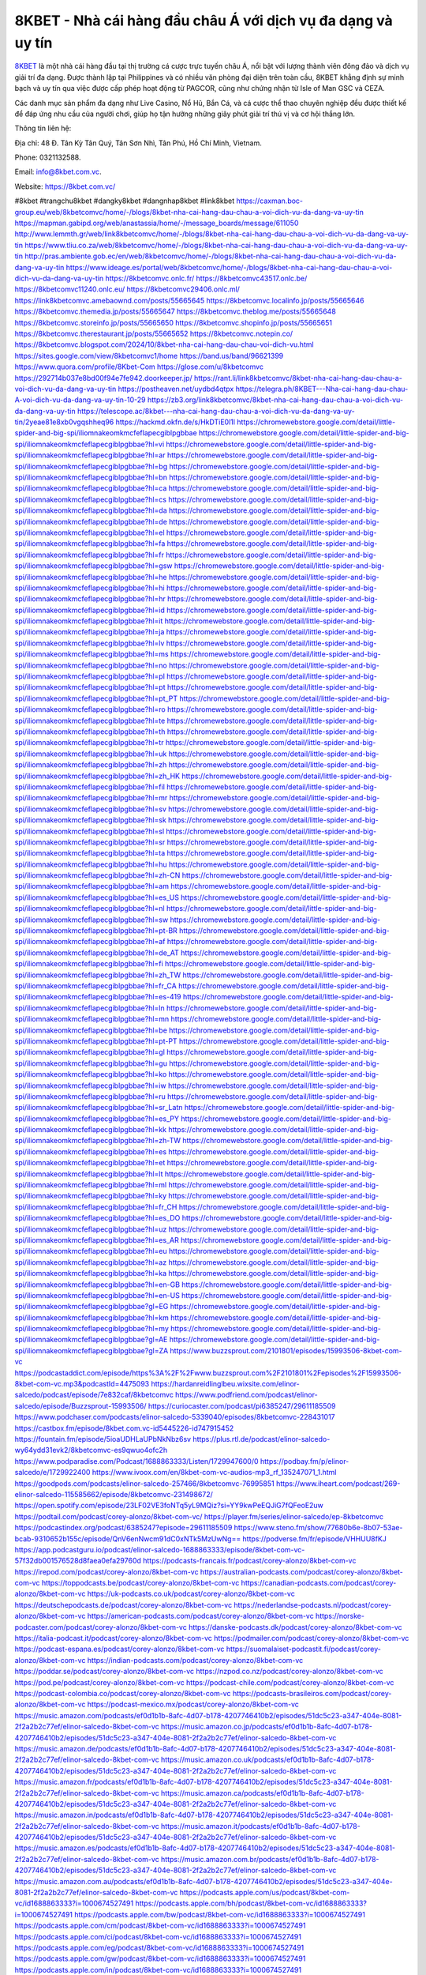 8KBET - Nhà cái hàng đầu châu Á với dịch vụ đa dạng và uy tín
===================================

`8KBET <https://8kbet.com.vc/>`_ là một nhà cái hàng đầu tại thị trường cá cược trực tuyến châu Á, nổi bật với lượng thành viên đông đảo và dịch vụ giải trí đa dạng. Được thành lập tại Philippines và có nhiều văn phòng đại diện trên toàn cầu, 8KBET khẳng định sự minh bạch và uy tín qua việc được cấp phép hoạt động từ PAGCOR, cũng như chứng nhận từ Isle of Man GSC và CEZA. 

Các danh mục sản phẩm đa dạng như Live Casino, Nổ Hũ, Bắn Cá, và cá cược thể thao chuyên nghiệp đều được thiết kế để đáp ứng nhu cầu của người chơi, giúp họ tận hưởng những giây phút giải trí thú vị và cơ hội thắng lớn.

Thông tin liên hệ: 

Địa chỉ: 48 Đ. Tân Kỳ Tân Quý, Tân Sơn Nhì, Tân Phú, Hồ Chí Minh, Vietnam. 

Phone: 0321132588. 

Email: info@8kbet.com.vc. 

Website: https://8kbet.com.vc/ 

#8kbet #trangchu8kbet #dangky8kbet #dangnhap8kbet #link8kbet
https://caxman.boc-group.eu/web/8kbetcomvc/home/-/blogs/8kbet-nha-cai-hang-dau-chau-a-voi-dich-vu-da-dang-va-uy-tin
https://mapman.gabipd.org/web/anastassia/home/-/message_boards/message/611050
http://www.lemmth.gr/web/link8kbetcomvc/home/-/blogs/8kbet-nha-cai-hang-dau-chau-a-voi-dich-vu-da-dang-va-uy-tin
https://www.tliu.co.za/web/8kbetcomvc/home/-/blogs/8kbet-nha-cai-hang-dau-chau-a-voi-dich-vu-da-dang-va-uy-tin
http://pras.ambiente.gob.ec/en/web/8kbetcomvc/home/-/blogs/8kbet-nha-cai-hang-dau-chau-a-voi-dich-vu-da-dang-va-uy-tin
https://www.ideage.es/portal/web/8kbetcomvc/home/-/blogs/8kbet-nha-cai-hang-dau-chau-a-voi-dich-vu-da-dang-va-uy-tin
https://8kbetcomvc.onlc.fr/
https://8kbetcomvc43517.onlc.be/
https://8kbetcomvc11240.onlc.eu/
https://8kbetcomvc29406.onlc.ml/
https://link8kbetcomvc.amebaownd.com/posts/55665645
https://8kbetcomvc.localinfo.jp/posts/55665646
https://8kbetcomvc.themedia.jp/posts/55665647
https://8kbetcomvc.theblog.me/posts/55665648
https://8kbetcomvc.storeinfo.jp/posts/55665650
https://8kbetcomvc.shopinfo.jp/posts/55665651
https://8kbetcomvc.therestaurant.jp/posts/55665652
https://8kbetcomvc.notepin.co/
https://8kbetcomvc.blogspot.com/2024/10/8kbet-nha-cai-hang-dau-chau-voi-dich-vu.html
https://sites.google.com/view/8kbetcomvc1/home
https://band.us/band/96621399
https://www.quora.com/profile/8Kbet-Com
https://glose.com/u/8kbetcomvc
https://292714b037e8bd00f94e7fe942.doorkeeper.jp/
https://rant.li/link8kbetcomvc/8kbet-nha-cai-hang-dau-chau-a-voi-dich-vu-da-dang-va-uy-tin
https://postheaven.net/uydbd4qtpx
https://telegra.ph/8KBET---Nha-cai-hang-dau-chau-A-voi-dich-vu-da-dang-va-uy-tin-10-29
https://zb3.org/link8kbetcomvc/8kbet-nha-cai-hang-dau-chau-a-voi-dich-vu-da-dang-va-uy-tin
https://telescope.ac/8kbet---nha-cai-hang-dau-chau-a-voi-dich-vu-da-dang-va-uy-tin/2yeae81e8xb0vgqshheq96
https://hackmd.okfn.de/s/HkDTiE0l1l
https://chromewebstore.google.com/detail/little-spider-and-big-spi/iliomnakeomkmcfeflapecgiblpgbbae
https://chromewebstore.google.com/detail/little-spider-and-big-spi/iliomnakeomkmcfeflapecgiblpgbbae?hl=vi
https://chromewebstore.google.com/detail/little-spider-and-big-spi/iliomnakeomkmcfeflapecgiblpgbbae?hl=ar
https://chromewebstore.google.com/detail/little-spider-and-big-spi/iliomnakeomkmcfeflapecgiblpgbbae?hl=bg
https://chromewebstore.google.com/detail/little-spider-and-big-spi/iliomnakeomkmcfeflapecgiblpgbbae?hl=bn
https://chromewebstore.google.com/detail/little-spider-and-big-spi/iliomnakeomkmcfeflapecgiblpgbbae?hl=ca
https://chromewebstore.google.com/detail/little-spider-and-big-spi/iliomnakeomkmcfeflapecgiblpgbbae?hl=cs
https://chromewebstore.google.com/detail/little-spider-and-big-spi/iliomnakeomkmcfeflapecgiblpgbbae?hl=da
https://chromewebstore.google.com/detail/little-spider-and-big-spi/iliomnakeomkmcfeflapecgiblpgbbae?hl=de
https://chromewebstore.google.com/detail/little-spider-and-big-spi/iliomnakeomkmcfeflapecgiblpgbbae?hl=el
https://chromewebstore.google.com/detail/little-spider-and-big-spi/iliomnakeomkmcfeflapecgiblpgbbae?hl=fa
https://chromewebstore.google.com/detail/little-spider-and-big-spi/iliomnakeomkmcfeflapecgiblpgbbae?hl=fr
https://chromewebstore.google.com/detail/little-spider-and-big-spi/iliomnakeomkmcfeflapecgiblpgbbae?hl=gsw
https://chromewebstore.google.com/detail/little-spider-and-big-spi/iliomnakeomkmcfeflapecgiblpgbbae?hl=he
https://chromewebstore.google.com/detail/little-spider-and-big-spi/iliomnakeomkmcfeflapecgiblpgbbae?hl=hi
https://chromewebstore.google.com/detail/little-spider-and-big-spi/iliomnakeomkmcfeflapecgiblpgbbae?hl=hr
https://chromewebstore.google.com/detail/little-spider-and-big-spi/iliomnakeomkmcfeflapecgiblpgbbae?hl=id
https://chromewebstore.google.com/detail/little-spider-and-big-spi/iliomnakeomkmcfeflapecgiblpgbbae?hl=it
https://chromewebstore.google.com/detail/little-spider-and-big-spi/iliomnakeomkmcfeflapecgiblpgbbae?hl=ja
https://chromewebstore.google.com/detail/little-spider-and-big-spi/iliomnakeomkmcfeflapecgiblpgbbae?hl=lv
https://chromewebstore.google.com/detail/little-spider-and-big-spi/iliomnakeomkmcfeflapecgiblpgbbae?hl=ms
https://chromewebstore.google.com/detail/little-spider-and-big-spi/iliomnakeomkmcfeflapecgiblpgbbae?hl=no
https://chromewebstore.google.com/detail/little-spider-and-big-spi/iliomnakeomkmcfeflapecgiblpgbbae?hl=pl
https://chromewebstore.google.com/detail/little-spider-and-big-spi/iliomnakeomkmcfeflapecgiblpgbbae?hl=pt
https://chromewebstore.google.com/detail/little-spider-and-big-spi/iliomnakeomkmcfeflapecgiblpgbbae?hl=pt_PT
https://chromewebstore.google.com/detail/little-spider-and-big-spi/iliomnakeomkmcfeflapecgiblpgbbae?hl=ro
https://chromewebstore.google.com/detail/little-spider-and-big-spi/iliomnakeomkmcfeflapecgiblpgbbae?hl=te
https://chromewebstore.google.com/detail/little-spider-and-big-spi/iliomnakeomkmcfeflapecgiblpgbbae?hl=th
https://chromewebstore.google.com/detail/little-spider-and-big-spi/iliomnakeomkmcfeflapecgiblpgbbae?hl=tr
https://chromewebstore.google.com/detail/little-spider-and-big-spi/iliomnakeomkmcfeflapecgiblpgbbae?hl=uk
https://chromewebstore.google.com/detail/little-spider-and-big-spi/iliomnakeomkmcfeflapecgiblpgbbae?hl=zh
https://chromewebstore.google.com/detail/little-spider-and-big-spi/iliomnakeomkmcfeflapecgiblpgbbae?hl=zh_HK
https://chromewebstore.google.com/detail/little-spider-and-big-spi/iliomnakeomkmcfeflapecgiblpgbbae?hl=fil
https://chromewebstore.google.com/detail/little-spider-and-big-spi/iliomnakeomkmcfeflapecgiblpgbbae?hl=mr
https://chromewebstore.google.com/detail/little-spider-and-big-spi/iliomnakeomkmcfeflapecgiblpgbbae?hl=sv
https://chromewebstore.google.com/detail/little-spider-and-big-spi/iliomnakeomkmcfeflapecgiblpgbbae?hl=sk
https://chromewebstore.google.com/detail/little-spider-and-big-spi/iliomnakeomkmcfeflapecgiblpgbbae?hl=sl
https://chromewebstore.google.com/detail/little-spider-and-big-spi/iliomnakeomkmcfeflapecgiblpgbbae?hl=sr
https://chromewebstore.google.com/detail/little-spider-and-big-spi/iliomnakeomkmcfeflapecgiblpgbbae?hl=ta
https://chromewebstore.google.com/detail/little-spider-and-big-spi/iliomnakeomkmcfeflapecgiblpgbbae?hl=hu
https://chromewebstore.google.com/detail/little-spider-and-big-spi/iliomnakeomkmcfeflapecgiblpgbbae?hl=zh-CN
https://chromewebstore.google.com/detail/little-spider-and-big-spi/iliomnakeomkmcfeflapecgiblpgbbae?hl=am
https://chromewebstore.google.com/detail/little-spider-and-big-spi/iliomnakeomkmcfeflapecgiblpgbbae?hl=es_US
https://chromewebstore.google.com/detail/little-spider-and-big-spi/iliomnakeomkmcfeflapecgiblpgbbae?hl=nl
https://chromewebstore.google.com/detail/little-spider-and-big-spi/iliomnakeomkmcfeflapecgiblpgbbae?hl=sw
https://chromewebstore.google.com/detail/little-spider-and-big-spi/iliomnakeomkmcfeflapecgiblpgbbae?hl=pt-BR
https://chromewebstore.google.com/detail/little-spider-and-big-spi/iliomnakeomkmcfeflapecgiblpgbbae?hl=af
https://chromewebstore.google.com/detail/little-spider-and-big-spi/iliomnakeomkmcfeflapecgiblpgbbae?hl=de_AT
https://chromewebstore.google.com/detail/little-spider-and-big-spi/iliomnakeomkmcfeflapecgiblpgbbae?hl=fi
https://chromewebstore.google.com/detail/little-spider-and-big-spi/iliomnakeomkmcfeflapecgiblpgbbae?hl=zh_TW
https://chromewebstore.google.com/detail/little-spider-and-big-spi/iliomnakeomkmcfeflapecgiblpgbbae?hl=fr_CA
https://chromewebstore.google.com/detail/little-spider-and-big-spi/iliomnakeomkmcfeflapecgiblpgbbae?hl=es-419
https://chromewebstore.google.com/detail/little-spider-and-big-spi/iliomnakeomkmcfeflapecgiblpgbbae?hl=ln
https://chromewebstore.google.com/detail/little-spider-and-big-spi/iliomnakeomkmcfeflapecgiblpgbbae?hl=mn
https://chromewebstore.google.com/detail/little-spider-and-big-spi/iliomnakeomkmcfeflapecgiblpgbbae?hl=be
https://chromewebstore.google.com/detail/little-spider-and-big-spi/iliomnakeomkmcfeflapecgiblpgbbae?hl=pt-PT
https://chromewebstore.google.com/detail/little-spider-and-big-spi/iliomnakeomkmcfeflapecgiblpgbbae?hl=gl
https://chromewebstore.google.com/detail/little-spider-and-big-spi/iliomnakeomkmcfeflapecgiblpgbbae?hl=gu
https://chromewebstore.google.com/detail/little-spider-and-big-spi/iliomnakeomkmcfeflapecgiblpgbbae?hl=ko
https://chromewebstore.google.com/detail/little-spider-and-big-spi/iliomnakeomkmcfeflapecgiblpgbbae?hl=iw
https://chromewebstore.google.com/detail/little-spider-and-big-spi/iliomnakeomkmcfeflapecgiblpgbbae?hl=ru
https://chromewebstore.google.com/detail/little-spider-and-big-spi/iliomnakeomkmcfeflapecgiblpgbbae?hl=sr_Latn
https://chromewebstore.google.com/detail/little-spider-and-big-spi/iliomnakeomkmcfeflapecgiblpgbbae?hl=es_PY
https://chromewebstore.google.com/detail/little-spider-and-big-spi/iliomnakeomkmcfeflapecgiblpgbbae?hl=kk
https://chromewebstore.google.com/detail/little-spider-and-big-spi/iliomnakeomkmcfeflapecgiblpgbbae?hl=zh-TW
https://chromewebstore.google.com/detail/little-spider-and-big-spi/iliomnakeomkmcfeflapecgiblpgbbae?hl=es
https://chromewebstore.google.com/detail/little-spider-and-big-spi/iliomnakeomkmcfeflapecgiblpgbbae?hl=et
https://chromewebstore.google.com/detail/little-spider-and-big-spi/iliomnakeomkmcfeflapecgiblpgbbae?hl=lt
https://chromewebstore.google.com/detail/little-spider-and-big-spi/iliomnakeomkmcfeflapecgiblpgbbae?hl=ml
https://chromewebstore.google.com/detail/little-spider-and-big-spi/iliomnakeomkmcfeflapecgiblpgbbae?hl=ky
https://chromewebstore.google.com/detail/little-spider-and-big-spi/iliomnakeomkmcfeflapecgiblpgbbae?hl=fr_CH
https://chromewebstore.google.com/detail/little-spider-and-big-spi/iliomnakeomkmcfeflapecgiblpgbbae?hl=es_DO
https://chromewebstore.google.com/detail/little-spider-and-big-spi/iliomnakeomkmcfeflapecgiblpgbbae?hl=uz
https://chromewebstore.google.com/detail/little-spider-and-big-spi/iliomnakeomkmcfeflapecgiblpgbbae?hl=es_AR
https://chromewebstore.google.com/detail/little-spider-and-big-spi/iliomnakeomkmcfeflapecgiblpgbbae?hl=eu
https://chromewebstore.google.com/detail/little-spider-and-big-spi/iliomnakeomkmcfeflapecgiblpgbbae?hl=az
https://chromewebstore.google.com/detail/little-spider-and-big-spi/iliomnakeomkmcfeflapecgiblpgbbae?hl=ka
https://chromewebstore.google.com/detail/little-spider-and-big-spi/iliomnakeomkmcfeflapecgiblpgbbae?hl=en-GB
https://chromewebstore.google.com/detail/little-spider-and-big-spi/iliomnakeomkmcfeflapecgiblpgbbae?hl=en-US
https://chromewebstore.google.com/detail/little-spider-and-big-spi/iliomnakeomkmcfeflapecgiblpgbbae?gl=EG
https://chromewebstore.google.com/detail/little-spider-and-big-spi/iliomnakeomkmcfeflapecgiblpgbbae?hl=km
https://chromewebstore.google.com/detail/little-spider-and-big-spi/iliomnakeomkmcfeflapecgiblpgbbae?hl=my
https://chromewebstore.google.com/detail/little-spider-and-big-spi/iliomnakeomkmcfeflapecgiblpgbbae?gl=AE
https://chromewebstore.google.com/detail/little-spider-and-big-spi/iliomnakeomkmcfeflapecgiblpgbbae?gl=ZA
https://www.buzzsprout.com/2101801/episodes/15993506-8kbet-com-vc
https://podcastaddict.com/episode/https%3A%2F%2Fwww.buzzsprout.com%2F2101801%2Fepisodes%2F15993506-8kbet-com-vc.mp3&podcastId=4475093
https://hardanreidlinglbeu.wixsite.com/elinor-salcedo/podcast/episode/7e832caf/8kbetcomvc
https://www.podfriend.com/podcast/elinor-salcedo/episode/Buzzsprout-15993506/
https://curiocaster.com/podcast/pi6385247/29611185509
https://www.podchaser.com/podcasts/elinor-salcedo-5339040/episodes/8kbetcomvc-228431017
https://castbox.fm/episode/8kbet.com.vc-id5445226-id747915452
https://fountain.fm/episode/5ioaUDHLaUPbNkNbz6sv
https://plus.rtl.de/podcast/elinor-salcedo-wy64ydd31evk2/8kbetcomvc-es9qwuo4ofc2h
https://www.podparadise.com/Podcast/1688863333/Listen/1729947600/0
https://podbay.fm/p/elinor-salcedo/e/1729922400
https://www.ivoox.com/en/8kbet-com-vc-audios-mp3_rf_135247071_1.html
https://goodpods.com/podcasts/elinor-salcedo-257466/8kbetcomvc-76995851
https://www.iheart.com/podcast/269-elinor-salcedo-115585662/episode/8kbetcomvc-231498672/
https://open.spotify.com/episode/23LF02VE3foNTq5yL9MQiz?si=YY9kwPeEQJiG7fQFeoE2uw
https://podtail.com/podcast/corey-alonzo/8kbet-com-vc/
https://player.fm/series/elinor-salcedo/ep-8kbetcomvc
https://podcastindex.org/podcast/6385247?episode=29611185509
https://www.steno.fm/show/77680b6e-8b07-53ae-bcab-9310652b155c/episode/QnV6enNwcm91dC0xNTk5MzUwNg==
https://podverse.fm/fr/episode/VHHUU8fKJ
https://app.podcastguru.io/podcast/elinor-salcedo-1688863333/episode/8kbet-com-vc-57f32db001576528d8faea0efa29760d
https://podcasts-francais.fr/podcast/corey-alonzo/8kbet-com-vc
https://irepod.com/podcast/corey-alonzo/8kbet-com-vc
https://australian-podcasts.com/podcast/corey-alonzo/8kbet-com-vc
https://toppodcasts.be/podcast/corey-alonzo/8kbet-com-vc
https://canadian-podcasts.com/podcast/corey-alonzo/8kbet-com-vc
https://uk-podcasts.co.uk/podcast/corey-alonzo/8kbet-com-vc
https://deutschepodcasts.de/podcast/corey-alonzo/8kbet-com-vc
https://nederlandse-podcasts.nl/podcast/corey-alonzo/8kbet-com-vc
https://american-podcasts.com/podcast/corey-alonzo/8kbet-com-vc
https://norske-podcaster.com/podcast/corey-alonzo/8kbet-com-vc
https://danske-podcasts.dk/podcast/corey-alonzo/8kbet-com-vc
https://italia-podcast.it/podcast/corey-alonzo/8kbet-com-vc
https://podmailer.com/podcast/corey-alonzo/8kbet-com-vc
https://podcast-espana.es/podcast/corey-alonzo/8kbet-com-vc
https://suomalaiset-podcastit.fi/podcast/corey-alonzo/8kbet-com-vc
https://indian-podcasts.com/podcast/corey-alonzo/8kbet-com-vc
https://poddar.se/podcast/corey-alonzo/8kbet-com-vc
https://nzpod.co.nz/podcast/corey-alonzo/8kbet-com-vc
https://pod.pe/podcast/corey-alonzo/8kbet-com-vc
https://podcast-chile.com/podcast/corey-alonzo/8kbet-com-vc
https://podcast-colombia.co/podcast/corey-alonzo/8kbet-com-vc
https://podcasts-brasileiros.com/podcast/corey-alonzo/8kbet-com-vc
https://podcast-mexico.mx/podcast/corey-alonzo/8kbet-com-vc
https://music.amazon.com/podcasts/ef0d1b1b-8afc-4d07-b178-4207746410b2/episodes/51dc5c23-a347-404e-8081-2f2a2b2c77ef/elinor-salcedo-8kbet-com-vc
https://music.amazon.co.jp/podcasts/ef0d1b1b-8afc-4d07-b178-4207746410b2/episodes/51dc5c23-a347-404e-8081-2f2a2b2c77ef/elinor-salcedo-8kbet-com-vc
https://music.amazon.de/podcasts/ef0d1b1b-8afc-4d07-b178-4207746410b2/episodes/51dc5c23-a347-404e-8081-2f2a2b2c77ef/elinor-salcedo-8kbet-com-vc
https://music.amazon.co.uk/podcasts/ef0d1b1b-8afc-4d07-b178-4207746410b2/episodes/51dc5c23-a347-404e-8081-2f2a2b2c77ef/elinor-salcedo-8kbet-com-vc
https://music.amazon.fr/podcasts/ef0d1b1b-8afc-4d07-b178-4207746410b2/episodes/51dc5c23-a347-404e-8081-2f2a2b2c77ef/elinor-salcedo-8kbet-com-vc
https://music.amazon.ca/podcasts/ef0d1b1b-8afc-4d07-b178-4207746410b2/episodes/51dc5c23-a347-404e-8081-2f2a2b2c77ef/elinor-salcedo-8kbet-com-vc
https://music.amazon.in/podcasts/ef0d1b1b-8afc-4d07-b178-4207746410b2/episodes/51dc5c23-a347-404e-8081-2f2a2b2c77ef/elinor-salcedo-8kbet-com-vc
https://music.amazon.it/podcasts/ef0d1b1b-8afc-4d07-b178-4207746410b2/episodes/51dc5c23-a347-404e-8081-2f2a2b2c77ef/elinor-salcedo-8kbet-com-vc
https://music.amazon.es/podcasts/ef0d1b1b-8afc-4d07-b178-4207746410b2/episodes/51dc5c23-a347-404e-8081-2f2a2b2c77ef/elinor-salcedo-8kbet-com-vc
https://music.amazon.com.br/podcasts/ef0d1b1b-8afc-4d07-b178-4207746410b2/episodes/51dc5c23-a347-404e-8081-2f2a2b2c77ef/elinor-salcedo-8kbet-com-vc
https://music.amazon.com.au/podcasts/ef0d1b1b-8afc-4d07-b178-4207746410b2/episodes/51dc5c23-a347-404e-8081-2f2a2b2c77ef/elinor-salcedo-8kbet-com-vc
https://podcasts.apple.com/us/podcast/8kbet-com-vc/id1688863333?i=1000674527491
https://podcasts.apple.com/bh/podcast/8kbet-com-vc/id1688863333?i=1000674527491
https://podcasts.apple.com/bw/podcast/8kbet-com-vc/id1688863333?i=1000674527491
https://podcasts.apple.com/cm/podcast/8kbet-com-vc/id1688863333?i=1000674527491
https://podcasts.apple.com/ci/podcast/8kbet-com-vc/id1688863333?i=1000674527491
https://podcasts.apple.com/eg/podcast/8kbet-com-vc/id1688863333?i=1000674527491
https://podcasts.apple.com/gw/podcast/8kbet-com-vc/id1688863333?i=1000674527491
https://podcasts.apple.com/in/podcast/8kbet-com-vc/id1688863333?i=1000674527491
https://podcasts.apple.com/il/podcast/8kbet-com-vc/id1688863333?i=1000674527491
https://podcasts.apple.com/jo/podcast/8kbet-com-vc/id1688863333?i=1000674527491
https://podcasts.apple.com/ke/podcast/8kbet-com-vc/id1688863333?i=1000674527491
https://podcasts.apple.com/kw/podcast/8kbet-com-vc/id1688863333?i=1000674527491
https://podcasts.apple.com/mg/podcast/8kbet-com-vc/id1688863333?i=1000674527491
https://podcasts.apple.com/ml/podcast/8kbet-com-vc/id1688863333?i=1000674527491
https://podcasts.apple.com/ma/podcast/8kbet-com-vc/id1688863333?i=1000674527491
https://podcasts.apple.com/mu/podcast/8kbet-com-vc/id1688863333?i=1000674527491
https://podcasts.apple.com/mz/podcast/8kbet-com-vc/id1688863333?i=1000674527491
https://podcasts.apple.com/ne/podcast/8kbet-com-vc/id1688863333?i=1000674527491
https://podcasts.apple.com/ng/podcast/8kbet-com-vc/id1688863333?i=1000674527491
https://podcasts.apple.com/om/podcast/8kbet-com-vc/id1688863333?i=1000674527491
https://podcasts.apple.com/qa/podcast/8kbet-com-vc/id1688863333?i=1000674527491
https://podcasts.apple.com/sa/podcast/8kbet-com-vc/id1688863333?i=1000674527491
https://podcasts.apple.com/sn/podcast/8kbet-com-vc/id1688863333?i=1000674527491
https://podcasts.apple.com/za/podcast/8kbet-com-vc/id1688863333?i=1000674527491
https://podcasts.apple.com/tn/podcast/8kbet-com-vc/id1688863333?i=1000674527491
https://podcasts.apple.com/ug/podcast/8kbet-com-vc/id1688863333?i=1000674527491
https://podcasts.apple.com/ae/podcast/8kbet-com-vc/id1688863333?i=1000674527491
https://podcasts.apple.com/au/podcast/8kbet-com-vc/id1688863333?i=1000674527491
https://podcasts.apple.com/hk/podcast/8kbet-com-vc/id1688863333?i=1000674527491
https://podcasts.apple.com/id/podcast/8kbet-com-vc/id1688863333?i=1000674527491
https://podcasts.apple.com/jp/podcast/8kbet-com-vc/id1688863333?i=1000674527491
https://podcasts.apple.com/kr/podcast/8kbet-com-vc/id1688863333?i=1000674527491
https://podcasts.apple.com/mo/podcast/8kbet-com-vc/id1688863333?i=1000674527491
https://podcasts.apple.com/my/podcast/8kbet-com-vc/id1688863333?i=1000674527491
https://podcasts.apple.com/nz/podcast/8kbet-com-vc/id1688863333?i=1000674527491
https://podcasts.apple.com/ph/podcast/8kbet-com-vc/id1688863333?i=1000674527491
https://podcasts.apple.com/sg/podcast/8kbet-com-vc/id1688863333?i=1000674527491
https://podcasts.apple.com/tw/podcast/8kbet-com-vc/id1688863333?i=1000674527491
https://podcasts.apple.com/th/podcast/8kbet-com-vc/id1688863333?i=1000674527491
https://podcasts.apple.com/vn/podcast/8kbet-com-vc/id1688863333?i=1000674527491
https://podcasts.apple.com/am/podcast/8kbet-com-vc/id1688863333?i=1000674527491
https://podcasts.apple.com/az/podcast/8kbet-com-vc/id1688863333?i=1000674527491
https://podcasts.apple.com/bg/podcast/8kbet-com-vc/id1688863333?i=1000674527491
https://podcasts.apple.com/cz/podcast/8kbet-com-vc/id1688863333?i=1000674527491
https://podcasts.apple.com/dk/podcast/8kbet-com-vc/id1688863333?i=1000674527491
https://podcasts.apple.com/de/podcast/8kbet-com-vc/id1688863333?i=1000674527491
https://podcasts.apple.com/ee/podcast/8kbet-com-vc/id1688863333?i=1000674527491
https://podcasts.apple.com/es/podcast/8kbet-com-vc/id1688863333?i=1000674527491
https://podcasts.apple.com/fr/podcast/8kbet-com-vc/id1688863333?i=1000674527491
https://podcasts.apple.com/ge/podcast/8kbet-com-vc/id1688863333?i=1000674527491
https://podcasts.apple.com/gr/podcast/8kbet-com-vc/id1688863333?i=1000674527491
https://podcasts.apple.com/hr/podcast/8kbet-com-vc/id1688863333?i=1000674527491
https://podcasts.apple.com/ie/podcast/8kbet-com-vc/id1688863333?i=1000674527491
https://podcasts.apple.com/it/podcast/8kbet-com-vc/id1688863333?i=1000674527491
https://podcasts.apple.com/kz/podcast/8kbet-com-vc/id1688863333?i=1000674527491
https://podcasts.apple.com/kg/podcast/8kbet-com-vc/id1688863333?i=1000674527491
https://podcasts.apple.com/lv/podcast/8kbet-com-vc/id1688863333?i=1000674527491
https://podcasts.apple.com/lt/podcast/8kbet-com-vc/id1688863333?i=1000674527491
https://podcasts.apple.com/lu/podcast/8kbet-com-vc/id1688863333?i=1000674527491
https://podcasts.apple.com/hu/podcast/8kbet-com-vc/id1688863333?i=1000674527491
https://podcasts.apple.com/mt/podcast/8kbet-com-vc/id1688863333?i=1000674527491
https://podcasts.apple.com/md/podcast/8kbet-com-vc/id1688863333?i=1000674527491
https://podcasts.apple.com/me/podcast/8kbet-com-vc/id1688863333?i=1000674527491
https://podcasts.apple.com/nl/podcast/8kbet-com-vc/id1688863333?i=1000674527491
https://podcasts.apple.com/mk/podcast/8kbet-com-vc/id1688863333?i=1000674527491
https://podcasts.apple.com/no/podcast/8kbet-com-vc/id1688863333?i=1000674527491
https://podcasts.apple.com/at/podcast/8kbet-com-vc/id1688863333?i=1000674527491
https://podcasts.apple.com/pl/podcast/8kbet-com-vc/id1688863333?i=1000674527491
https://podcasts.apple.com/pt/podcast/8kbet-com-vc/id1688863333?i=1000674527491
https://podcasts.apple.com/ro/podcast/8kbet-com-vc/id1688863333?i=1000674527491
https://podcasts.apple.com/ru/podcast/8kbet-com-vc/id1688863333?i=1000674527491
https://podcasts.apple.com/sk/podcast/8kbet-com-vc/id1688863333?i=1000674527491
https://podcasts.apple.com/si/podcast/8kbet-com-vc/id1688863333?i=1000674527491
https://podcasts.apple.com/fi/podcast/8kbet-com-vc/id1688863333?i=1000674527491
https://podcasts.apple.com/se/podcast/8kbet-com-vc/id1688863333?i=1000674527491
https://podcasts.apple.com/tj/podcast/8kbet-com-vc/id1688863333?i=1000674527491
https://podcasts.apple.com/tr/podcast/8kbet-com-vc/id1688863333?i=1000674527491
https://podcasts.apple.com/tm/podcast/8kbet-com-vc/id1688863333?i=1000674527491
https://podcasts.apple.com/ua/podcast/8kbet-com-vc/id1688863333?i=1000674527491
https://podcasts.apple.com/la/podcast/8kbet-com-vc/id1688863333?i=1000674527491
https://podcasts.apple.com/br/podcast/8kbet-com-vc/id1688863333?i=1000674527491
https://podcasts.apple.com/cl/podcast/8kbet-com-vc/id1688863333?i=1000674527491
https://podcasts.apple.com/co/podcast/8kbet-com-vc/id1688863333?i=1000674527491
https://podcasts.apple.com/mx/podcast/8kbet-com-vc/id1688863333?i=1000674527491
https://podcasts.apple.com/ca/podcast/8kbet-com-vc/id1688863333?i=1000674527491
https://podcasts.apple.com/podcast/8kbet-com-vc/id1688863333?i=1000674527491
https://www.facebook.com/8kbetcomvc
https://x.com/8kbetcomvc
https://www.youtube.com/@8kbetcomvc
https://www.pinterest.com/8kbetcomvc/
https://vimeo.com/8kbetcomvc
https://www.blogger.com/profile/06481233013158950119
https://gravatar.com/8kbetcomvc
https://talk.plesk.com/members/kbtcomvc.373209/#about
https://www.tumblr.com/8kbetcomvc
https://ngocdiepchitg081.wixsite.com/my-site-1/post/8kbet-com-vc
https://www.openstreetmap.org/user/8kbetcomvc
https://profile.hatena.ne.jp/kbetcomvc8/profile
https://archive.org/details/@8kbetcomvc/
https://issuu.com/8kbetcomvc
https://www.twitch.tv/8kbetcomvc/about
https://www.linkedin.com/in/8kbetcomvc/
https://8kbetcomvc.bandcamp.com/album/8kbet-com-vc
https://8kbetcomvc.webflow.io/
https://disqus.com/by/8kbetcomvc/about/
https://8kbetcomvc.readthedocs.io/
https://about.me/kbetcomvc8
https://www.mixcloud.com/8kbetcomvc/
https://hub.docker.com/u/8kbetcomvc
https://500px.com/p/8kbetcomvc
https://www.producthunt.com/@8kbetcomvc
https://8kbetcomvc.gitbook.io/8kbetcomvc
https://www.zillow.com/profile/8kbetcomvc
https://8kbetcomvc.notion.site/8Kbet-Com-Vc-12bc4d6a509f80efbccedd1477d8aa2c
https://gitee.com/kbetcomvc8
https://readthedocs.org/projects/8kbet-com-vc/
https://sketchfab.com/8kbetcomvc
https://www.discogs.com/fr/user/8kbetcomvc
https://www.reverbnation.com/artist/8kbetcomvc
https://connect.garmin.com/modern/profile/903b87d1-f118-4e43-b956-1cebc471f85d
https://ccthachkha165897.systeme.io/
http://resurrection.bungie.org/forum/index.pl?profile=8kbetcomvc
https://8kbetcomvc.threadless.com/about
https://public.tableau.com/app/profile/8kbet.com.vc/vizzes
https://tvchrist.ning.com/profile/8kbetcomvc
https://cdn.muvizu.com/Profile/8kbetcomvc/Latest
https://3dwarehouse.sketchup.com/by/8kbetcomvc
https://flipboard.com/@8kbetcomvc/8kbet-com-vc-bsvmrgc3y
https://www.credly.com/users/8kbetcomvc
https://heylink.me/8kbetcomvc/
https://jsfiddle.net/8kbetcomvc/zywx42dm/
https://community.fabric.microsoft.com/t5/user/viewprofilepage/user-id/831247
https://www.walkscore.com/people/191114170522/8kbet-com-vc
https://forum.melanoma.org/user/8kbetcomvc/profile/
https://hackerone.com/8kbetcomvc
https://www.diigo.com/profile/kbetcomvc8
https://telegra.ph/8Kbet-Com-Vc-10-26
https://host.io/8kbet.com.vc
https://wakelet.com/@8kbetcomvc
https://forum.acronis.com/it/user/744079
https://dreevoo.com/profile_info.php?pid=701647
https://taplink.cc/8kbetcomvc
https://hashnode.com/@8kbetcomvc
https://anyflip.com/homepage/coylh#About
https://forum.dmec.vn/index.php?members/8kbetcomvc.81847/
https://www.instapaper.com/p/8kbetcomvc
https://www.beatstars.com/8kbetcomvc/about
https://beacons.ai/8kbetcomvc
https://chart-studio.plotly.com/~8kbetcomvc/
http://8kbetcomvc.minitokyo.net/
https://jali.me/8kbetcomvc
https://s.id/8kbetcomvc
https://writexo.com/share/07d12r7h
https://pbase.com/8kbetcomvc/image/174991280
https://audiomack.com/8kbetcomvc
https://myanimelist.net/profile/8kbetcomvc
https://forum.codeigniter.com/member.php?action=profile&uid=131886
https://www.mindmeister.com/app/map/3488705890?t=MhPeKwKe4Z
https://leetcode.com/u/8kbetcomvc/
https://hackmd.io/@8kbetcomvc/S1DLHB9e1e
https://www.elephantjournal.com/profile/8kbetcomvc/
https://forum.index.hu/User/UserDescription?u=2033436
https://dadazpharma.com/question/8kbet-com-vc/
https://pxhere.com/en/photographer-me/4413090
https://starity.hu/profil/500570-kbetcomvc8/
https://www.spigotmc.org/members/8kbetcomvc.2151793/
https://www.furaffinity.net/user/8kbetcomvc
https://play.eslgaming.com/player/myinfos/20415731/#description
https://www.silverstripe.org/ForumMemberProfile/show/184429
https://micro.blog/8kbetcomvc
https://www.emoneyspace.com/8kbetcomvc
https://www.callupcontact.com/b/businessprofile/8Kbet_Com_Vc/9341914
https://www.intensedebate.com/people/8kbetcomvc1
https://graphcommons.com/u/8kbetcomvc
https://www.niftygateway.com/@8kbetcomvc/
https://files.fm/8kbetcomvc/info
https://booklog.jp/users/8kbetcomvc/profile
https://socialtrain.stage.lithium.com/t5/user/viewprofilepage/user-id/108631
https://app.scholasticahq.com/scholars/348156-8kbet-com-vc
https://www.brownbook.net/business/53187334/8kbet-com-vc/
https://community.alteryx.com/t5/user/viewprofilepage/user-id/647201
https://stocktwits.com/8kbetcomvc
https://8kbetcomvc.blogspot.com/2024/10/8kbetcomvc.html
https://8kbetcomvc.hashnode.dev/8kbetcomvc
https://varecha.pravda.sk/profil/8kbetcomvc/o-mne/
https://app.roll20.net/users/15079024/8kbet-com-v
https://www.stem.org.uk/user/1404675
https://www.metal-archives.com/users/8kbetcomvc
https://www.veoh.com/users/8kbetcomvc
https://www.designspiration.com/8kbetcomvc/
https://www.viewbug.com/member/8kbetcomvc
https://www.bricklink.com/aboutMe.asp?u=8kbetcomvc
https://os.mbed.com/users/8kbetcomvc/
https://www.webwiki.com/8kbet.com.vc
https://hypothes.is/users/8kbetcomvc
https://influence.co/8kbetcomvc
https://www.fundable.com/8kbet-com-vc
https://www.bandlab.com/8kbetcomvc
https://tupalo.com/en/users/7728871
https://developer.tobii.com/community-forums/members/8kbetcomvc/
https://pinshape.com/users/5866315-8kbetcomvc#designs-tab-open
https://community.arlo.com/t5/user/viewprofilepage/user-id/1009228
https://www.renderosity.com/users/id:1582013
https://speedrun.com/users/8kbetcomvc
https://www.longisland.com/profile/8kbetcomvc
https://photoclub.canadiangeographic.ca/profile/21406458
https://pastelink.net/8aqor944
https://www.mountainproject.com/user/201942569/8kbet-com-vc
https://www.storeboard.com/8kbetcomvc
https://www.gta5-mods.com/users/8kbetcomvc
https://allods.my.games/forum/index.php?page=User&userID=160104
https://start.me/p/GL7JD7/8kbetcomvc
https://www.divephotoguide.com/user/8kbetcomvc
https://fileforum.com/profile/8kbetcomvc
https://scrapbox.io/8kbetcomvc/8kbetcomvc
https://my.desktopnexus.com/8kbetcomvc/#ProfileComments
https://www.free-ebooks.net/profile/1592763/8kbetcomvc
https://my.archdaily.com/us/@8kbet-com-vc
https://reactos.org/forum/memberlist.php?mode=viewprofile&u=115893
https://experiment.com/users/8comvc
https://www.anobii.com/en/012ab89ba0db91e450/profile/activity
https://forums.alliedmods.net/member.php?u=393476
https://www.metooo.io/u/8kbetcomvc
https://vocal.media/authors/8-kbet-com-vc
https://www.giveawayoftheday.com/forums/profile/233240
https://us.enrollbusiness.com/BusinessProfile/6917786/8Kbet%20Com%20Vc
https://app.talkshoe.com/user/8kbetcomvc
https://forum.epicbrowser.com/profile.php?id=54057
http://www.rohitab.com/discuss/user/2374096-8kbetcomvc/
https://www.bitsdujour.com/profiles/S4SjGS
https://8kbetcomvc.gallery.ru/
https://www.bigoven.com/user/khathch
https://www.sutori.com/en/user/kha-thach?tab=profile
https://promosimple.com/ps/2fa60/8kbetcomvc
https://gitlab.aicrowd.com/kha_thach
https://forums.bohemia.net/profile/1258451-8kbetcomvc/?tab=field_core_pfield_141
https://allmy.bio/8kbetcomvc
https://www.fimfiction.net/user/811700/8kbetcomvc
http://www.askmap.net/location/7146108/vietnam/8kbet-com-vc
https://doodleordie.com/profile/kbetcomvc
https://portfolium.com/8kbetcomvc
https://www.dermandar.com/user/8kbetcomvc/
https://www.chordie.com/forum/profile.php?id=2097418
https://qooh.me/8kbetcomvc
https://forum.m5stack.com/user/8kbetcomvc
https://newspicks.com/user/10782286
https://allmyfaves.com/KhaThạch?tab=8Kbet%20Com%20Vc
https://my.djtechtools.com/users/1458252
https://glitch.com/@8kbetcomvc
https://8kbetcomvc.shivtr.com/pages/8kbetcomvc
https://bikeindex.org/users/8kbetcomvc
https://www.facer.io/u/8kbetcomvc
https://zumvu.com/8kbetcomvc/
http://molbiol.ru/forums/index.php?showuser=1395980
https://filmow.com/usuario/8kbetcomvc
https://kktix.com/user/6795026
https://tuvan.bestmua.vn/dwqa-question/8kbetcomvc
https://glose.com/u/8kbetcomvc
https://webanketa.com/forms/6gt3ec1r64qkad9mcmw3es34/
https://able2know.org/user/8kbetcomvc/
https://inkbunny.net/8kbetcomvc
https://roomstyler.com/users/8kbetcomvc
https://www.balatarin.com/users/kbetcomvc
https://www.jqwidgets.com/community/users/8kbetcomvc/
https://cloudim.copiny.com/question/details/id/936503
http://prsync.com/kbet-com-vc/
https://www.projectnoah.org/users/8kbetcomvc
https://www.stencyl.com/users/index/1243924
https://www.bestadsontv.com/profile/491215/8Kbet-Com-Vc
https://mxsponsor.com/riders/kha-thch/about
https://telescope.ac/8kbetcomvc/8kbetcomvc
https://www.hebergementweb.org/members/8kbetcomvc.701168/
https://voz.vn/u/8kbetcomvc.2056262/#about
https://www.exchangle.com/8kbetcomvc
http://www.invelos.com/UserProfile.aspx?Alias=8kbetcomvc
https://www.fuelly.com/driver/8kbetcomvc
https://www.proarti.fr/account/8kbetcomvc
https://ourairports.com/members/8kbetcomvc/
https://www.babelcube.com/user/8kbet-com-vc
https://topsitenet.com/profile/8kbetcomvc/1298123/
https://www.huntingnet.com/forum/members/8kbetcomvc.html
https://www.checkli.com/8kbetcomvc
https://www.rcuniverse.com/forum/members/8kbetcomvc.html
https://py.checkio.org/class/8kbet-com-vc
https://js.checkio.org/class/8kbet-com-vc/
https://myapple.pl/users/475661-8kbet-com-vc
https://nhattao.com/members/8kbecomvc.6614636/
https://www.equinenow.com/farm/8kbet-com-vc.htm
https://www.rctech.net/forum/members/8kbetcomvc-413412.html
https://www.businesslistings.net.au/8kbetcomvc/Ho_Chi_Minh/8kbetcomvc/1059534.aspx
https://justpaste.it/u/8kbetcomvc
https://www.beamng.com/members/8kbetcomvc.650316/
https://designaddict.com/community/profile/8kbetcomvc/
https://demo.wowonder.com/8kbetcomvc
https://forum.trackandfieldnews.com/member/505821-8kbetcomvc
https://manylink.co/@8kbetcomvc
https://huzzaz.com/collection/8kbetcomvc
https://hanson.net/users/8kbetcomvc
https://fliphtml5.com/homepage/bslyr/8kbet-com-vc/
https://amazingradio.com/profile/8kbetcomvc
https://www.bunity.com/-d4b23da5-c9cc-43ed-b9bd-fee5740fb619?r=
https://kitsu.app/users/1538353
https://funddreamer.com/dashboard/?backer_profile=5641
https://www.11secondclub.com/users/profile/1604812
https://1businessworld.com/pro/8kbetcomvc/
https://www.clickasnap.com/profile/kbetcomvc8
https://linqto.me/about/8kbetcomvc
https://vnvista.com/hi/179211
http://dtan.thaiembassy.de/uncategorized/2562/?mingleforumaction=profile&id=236351
https://makeprojects.com/profile/8kbetcomvc
https://muare.vn/shop/8kbetcomvc/838743
https://f319.com/members/8kbetcomvc.879357/
https://lifeinsys.com/user/8kbetcomvc/
http://80.82.64.206/user/8kbetcomvc
https://opentutorials.org/profile/188158
https://www.utherverse.com/net/profile/view_profile.aspx?MemberID=105006235
https://www.ohay.tv/profile/8kbetcomvc
http://vetstate.ru/forum/?PAGE_NAME=profile_view&UID=145684
https://pitchwall.co/user/8kbetcomvc
https://www.angrybirdsnest.com/members/8kbetcomvc/profile/
https://www.riptapparel.com/pages/member?8kbetcomvc
https://www.fantasyplanet.cz/diskuzni-fora/users/8kbetcomvc/
https://pubhtml5.com/homepage/xanee/
https://offcourse.co/users/profile/8kbet-com-vc/
https://www.hogwartsishere.com/1661858/
https://jii.li/8kbetcomvc
https://www.notebook.ai/users/929097
https://www.akaqa.com/account/profile/19191676521
https://forums.visualtext.org/member.php?action=profile&uid=1326470
https://qiita.com/8kbetcomvc
https://www.circleme.com/kbetcomvc8
https://www.nintendo-master.com/profil/8kbetcomvc
https://www.iniuria.us/forum/member.php?479801-8kbetcomvc
https://www.babyweb.cz/uzivatele/8kbetcomvc
http://www.fanart-central.net/user/8kbetcomvc/profile
https://www.magcloud.com/user/8kbetcomvc
https://circleten.org/a/322120
https://tudomuaban.com/chi-tiet-rao-vat/2380797/8kbetcomvc.html
https://velopiter.spb.ru/profile/140043-8kbetcomvc/?tab=field_core_pfield_1
https://rotorbuilds.com/profile/70026
https://ekonty.com/8kbetcomvc/#info
https://gifyu.com/8kbetcomvc
https://www.nicovideo.jp/user/136718260
https://iszene.com/user-244407.html
https://b.hatena.ne.jp/kbetcomvc8/
https://www.foroatletismo.com/foro/members/8kbetcomvc.html
https://hubpages.com/@kbetcomvc
https://www.robot-forum.com/user/180075-8kbetcomvc1/
https://wmart.kz/forum/user/191785/
https://hieuvetraitim.com/members/8kbetcomvc.67986/
https://biiut.com/8kbetcomvc
https://mecabricks.com/en/user/8kbetcomvc
https://luvly.co/users/8kbetcomvc
https://6giay.vn/members/8kbetcomvc.101235/
https://raovat.nhadat.vn/members/8kbetcomvc-139541.html
https://sciencemission.ayurmatrika.com/profile/8kbetcomvc
https://www.zotero.org/8kbetcomvc
https://www.mtg-forum.de/user/98907-8kbetcomvc/
https://datcang.vn/viewtopic.php?t=796529
https://suckhoetoday.com/members/24405-8kbetcomvc.html
https://duyendangaodai.net/members/20040-8kbetcomvc.html
http://forum.cncprovn.com/members/221781-8kbetcomvc
http://aldenfamilydentistry.com/UserProfile/tabid/57/userId/946473/Default.aspx
https://forum.liquidbounce.net/user/8kbetcomvc/
https://doselect.com/@570811e7440ed1a1eda2bc56c
https://www.pageorama.com/?p=8kbetcomvc
https://zb3.org/8kbetcomvc/
https://xaydunghanoimoi.net/members/18271-8kbetcomvc.html
https://lwccareers.lindsey.edu/profiles/5478840-8kbet-com-vc
https://nextion.tech/forums/users/8kbetcomvc/
https://vnxf.vn/members/8kbecomvc.100079/#about
https://careers.gita.org/profiles/5478842-8kbet-com-vc
https://www.chaloke.com/forums/users/8kbetcomvc/
https://www.anime-sharing.com/members/8kbetcomvc.391930/#about
https://diendan.clbmarketing.com/members/8kbet-com-vc.260861/#about
https://sinhhocvietnam.com/forum/threads/41693/
https://www.betting-forum.com/members/8kbet-com-vc.77026/#about
https://glamorouslengths.com/author/8kbetcomvc/
https://www.swap-bot.com/user:8kbetcomvc
https://www.ilcirotano.it/annunci/author/8kbetcomvc/
https://muabanvn.net/members/8kbet-com-vc.14694/#about
https://drivehud.com/forums/users/8kbetcomvc/
https://www.homepokergames.com/vbforum/member.php?u=117480
https://inn.vn/raovat.php?id=1634337
https://www.cadviet.com/forum/index.php?app=core&module=members&controller=profile&id=194175&tab=field_core_pfield_13
https://offroadjunk.com/questions/index.php?qa=user&qa_1=8kbetcomvc
https://hangoutshelp.net/4159/8kbet-com-vc
https://web.ggather.com/8kbetcomvc
https://www.yeuthucung.com/members/8kbet-com-vc.206146/#about
https://www.asklent.com/user/8kbetcomvc
http://delphi.larsbo.org/user/8kbetcomvc
https://chicscotland.com/profile/8kbetcomvc/
https://kaeuchi.jp/forums/users/8kbetcomvc/
https://zix.vn/members/8kbecomvc.157136/#about
https://www.freelistingusa.com/listings/8kbet-com-vc
https://king-wifi.win/wiki/User:8kbetcomvc
https://www.folkd.com/profile/244321-8kbetcomvc/?tab=field_core_pfield_1
https://folio.procreate.com/8kbetcomvc
https://devdojo.com/8kbetcomvc
https://wallhaven.cc/user/8kbetcomvc
https://b.cari.com.my/home.php?mod=space&uid=3198012&do=profile
https://smotra.ru/users/8kbetcomvc/
https://www.algebra.com/tutors/aboutme.mpl?userid=8kbetcomvc
https://www.bookemon.com/member-home/8kbetcomvc/1075986
https://www.australia-australie.com/membres/8kbetcomvc/profile/
http://maisoncarlos.com/UserProfile/tabid/42/userId/2219916/Default.aspx
https://service.rotronic.com/forum/member/2237-nhacaiuytinfashion/visitormessage/6387-visitor-message-from-8kbetcomvc#post6387
https://www.goldposter.com/members/8kbetcomvc/profile/
https://metaldevastationradio.com/8kbetcomvc
https://www.adsfare.com/8kbetcomvc
https://www.deepzone.net/home.php?mod=space&uid=4486668
https://hcgdietinfo.com/hcgdietforums/members/8kbetcomvc/
https://vadaszapro.eu/user/profile/1299527
https://mentorship.healthyseminars.com/members/8kbetcomvc/
https://nintendo-online.de/forum/member.php?61624-8kbetcomvc
https://allmylinks.com/8kbetcomvc
https://coub.com/8kbetcomvc
https://www.myminifactory.com/users/8kbetcomvc
https://www.printables.com/@8kbetcomvc_2549698
https://app.talkshoe.com/user/8kbetcomvc/
https://www.shadowera.com/member.php?146750-8kbetcomvc
http://bbs.sdhuifa.com/home.php?mod=space&uid=512415
https://www.serialzone.cz/uzivatele/227826-8kbetcomvc/
http://classicalmusicmp3freedownload.com/ja/index.php?title=%E5%88%A9%E7%94%A8%E8%80%85:8kbetcomvc
https://m.jingdexian.com/home.php?mod=space&uid=2596354
https://mississaugachinese.ca/home.php?mod=space&uid=1348266
https://advancedsitestats.com/8kbet.com.vc/
https://hulkshare.com/8kbetcomvc
https://www.linkcentre.com/profile/8kbetcomvc/
https://www.soshified.com/forums/user/598459-8kbetcomvc/
https://tatoeba.org/vi/user/profile/8kbetcomvc
http://www.pvp.iq.pl/user-24330.html
https://my.bio/8kbetcomvc
https://transfur.com/Users/kbetcomvc8
https://solorider.com/forums/users/8kbetcomvc
https://petitlyrics.com/profile/8kbetcomvc
https://forums.stardock.net/user/7394354
https://ok.ru/profile/910005392700
https://www.plurk.com/kbetcomvc8
https://www.bitchute.com/channel/mrb02eDG3K5d
https://solo.to/8kbetcomvc
https://teletype.in/@8kbetcomvc
https://postheaven.net/sxvz1aofj4
https://zenwriting.net/dsddyf3rml
https://degreed.com/profile/8kbetcomvc/overview
https://velog.io/@8kbetcomvc/about
https://globalcatalog.com/8kbetcomvc.vn
https://www.metaculus.com/accounts/profile/221401/
https://moparwiki.win/wiki/User:8kbetcomvc
https://clinfowiki.win/wiki/User:8kbetcomvc
https://algowiki.win/wiki/User:8kbetcomvc
https://timeoftheworld.date/wiki/User:8kbetcomvc
https://humanlove.stream/wiki/User:8kbetcomvc
https://digitaltibetan.win/wiki/User:8kbetcomvc
https://funsilo.date/wiki/User:8kbetcomvc
https://fkwiki.win/wiki/User:8kbetcomvc
https://theflatearth.win/wiki/User:8kbetcomvc
https://sovren.media/p/1004479/081f836afbcd6c2e9819aab73fce4cde
https://www.vid419.com/home.php?mod=space&uid=3396361
https://bysee3.com/home.php?mod=space&uid=3647470
https://forum.liquidbounce.net/user/8kbetcomvc
https://www.okaywan.com/home.php?mod=space&uid=562192
http://www.disonde.com/jishu/bbs/home.php?mod=space&uid=1470580
https://www.yanyiku.cn/home.php?mod=space&uid=3422623
http://bbs.01bim.com/home.php?mod=space&uid=1779714
https://forum.oceandatalab.com/user-9103.html
https://www.pixiv.net/en/users/110759160
https://shapshare.com/8kbetcomvc
https://thearticlesdirectory.co.uk/members/ccthachkha165897/
http://onlineboxing.net/jforum/user/profile/322209.page
https://golbis.com/user/8kbetcomvc/
https://eternagame.org/players/420399
https://www.graphicdesignforums.co.uk/members/8kbet-com-vc.114309/#about
http://memmai.com/index.php?members/8kbet-com-vc.15992/#about
https://diendannhansu.com/members/8kbet-com-vc.78617/#about
https://comicsdb.cz/profil/43544/8kbetcomvc/info/
https://forum.centos-webpanel.com/index.php?action=profile;u=122211
https://www.canadavisa.com/canada-immigration-discussion-board/members/8kbetcomvc.1239042/
http://www.biblesupport.com/user/609780-8kbetcomvc/
https://fileforums.com/member.php?u=276517
https://meetup.furryfederation.com/events/37e18853-de9a-4cbe-85c5-ba3caceac5bd
https://forum.enscape3d.com/wcf/index.php?user/98598-8kbetcomvc/
https://forum.xorbit.space/member.php/9099-8kbetcomvc
https://webmuaban.vn/raovat.php?id=1716904
https://nmpeoplesrepublick.com/community/profile/8kbetcomvc/
https://ingmac.ru/forum/?PAGE_NAME=profile_view&UID=60989
https://l-avt.ru/support/dialog/?PAGE_NAME=profile_view&UID=80872
https://www.imagekind.com/MemberProfile.aspx?MID=85b9c335-76b9-45f3-9043-60f641000495
https://chothai24h.com/members/17021-8kbetcomvc.html
https://storyweaver.org.in/en/users/1015174
https://club.doctissimo.fr/8kbetcomvc/
https://urlscan.io/result/00921544-7553-4fd2-b06e-e30b7ca8422b/
https://www.outlived.co.uk/author/8kbetcomvc/
https://motion-gallery.net/users/661241
https://linkmix.co/30212843
https://potofu.me/8kbetcomvc
https://www.mycast.io/profiles/299653/username/8kbetcomvc
https://www.sythe.org/members/8kbetcomvc.1811068/
https://www.penmai.com/community/members/8kbet-com-vc.417862/#about
https://dongnairaovat.com/members/8kbetcomvc.24508.html
https://hiqy.in/8kbetcomvc
https://kemono.im/8kbetcomvc/
https://etextpad.com/k2scyetlqk
https://web.trustexchange.com/company.php?q=8kbet.com.vc
https://penposh.com/8kbetcomvc
https://imgcredit.xyz/8kbetcomvc
https://www.claimajob.com/profiles/5478852-8kbet-com-vc
https://violet.vn/user/show/id/14996772
http://www.innetads.com/view/item-3017064-8Kbet-Com-Vc.html
http://www.getjob.us/usa-jobs-view/job-posting-904375-8Kbet-Com-Vc.html
http://www.canetads.com/view/item-3972912-8Kbet-Com-Vc.html
https://minecraftcommand.science/profile/8kbetcomvc
https://wiki.natlife.ru/index.php/%D0%A3%D1%87%D0%B0%D1%81%D1%82%D0%BD%D0%B8%D0%BA:8kbetcomvc
https://wiki.gta-zona.ru/index.php/%D0%A3%D1%87%D0%B0%D1%81%D1%82%D0%BD%D0%B8%D0%BA:8kbetcomvc
https://wiki.prochipovan.ru/index.php/%D0%A3%D1%87%D0%B0%D1%81%D1%82%D0%BD%D0%B8%D0%BA:8kbetcomvc
https://www.itchyforum.com/en/member.php?308979-8kbetcomvc
https://myanimeshelf.com/profile/8kbetcomvc
https://makersplace.com/ccthachkha165897/about
https://community.fyers.in/member/hde2ZDF1Qo
https://www.multichain.com/qa/user/8kbetcomvc
http://www.worldchampmambo.com/UserProfile/tabid/42/userId/403412/Default.aspx
https://www.snipesocial.co.uk/8kbetcomvc
https://www.apelondts.org/Activity-Feed/My-Profile/UserId/40271
https://advpr.net/8kbetcomvc
https://pytania.radnik.pl/uzytkownik/8kbetcomvc
https://itvnn.net/member.php?139324-8kbetcomvc
https://safechat.com/u/8kbet.com.vc
https://mlx.su/paste/view/abd508bf
https://hackmd.okfn.de/s/S1xO51hgJg
https://personaljournal.ca/8kbetcomvc/
http://techou.jp/index.php?8kbetcomvc
https://www.gamblingtherapy.org/forum/users/8kbetcomvc/
https://forums.megalith-games.com/member.php?action=profile&uid=1380365
https://ask-people.net/user/8kbetcomvc
https://linktaigo88.lighthouseapp.com/users/1957256
http://www.aunetads.com/view/item-2508414-8Kbet-Com-Vc.html
https://bit.ly/8kbetcomvc
https://acharyacenter.com/user/8kbetcomvc
http://genina.com/user/editDone/4493022.page
http://wiki.diamonds-crew.net/index.php?title=Benutzer:8kbetcomvc
https://malt-orden.info/userinfo.php?uid=382760
https://filesharingtalk.com/members/603810-8kbetcomvc
https://belgaumonline.com/profile/8kbetcomvc/
https://chodaumoi247.com/members/8kbet-com-vc.13934/#about
https://darksteam.net/members/8kbet-com-vc.40500/#about
https://wefunder.com/8kbetcomvc
https://www.nulled.to/user/6255185-8kbetcomvc
https://forums.worldwarriors.net/profile/8kbetcomvc
https://zez.am/8kbetcomvc
https://nhadatdothi.net.vn/members/8kbetcomvc.30805/
https://demo.hedgedoc.org/s/Rym9f3lXs
https://subscribe.ru/author/31625208
https://schoolido.lu/user/8kbetcomvc/
https://dev.muvizu.com/Profile/8kbetcomvc/Latest
https://www.familie.pl/profil/8kbetcomvc
https://www.inflearn.com/users/1494274/@8kbetcomvc
https://conecta.bio/8kbetcomvc
https://pellicule.bim.land/8kbetcomvc
https://qna.habr.com/user/8kbetcomvc
https://www.naucmese.cz/8kbet-com-vc?_fid=7vpz
https://controlc.com/6d416d8b
http://psicolinguistica.letras.ufmg.br/wiki/index.php/Usu%C3%A1rio:8kbetcomvc
https://wiki.sports-5.ch/index.php?title=Utilisateur:8kbetcomvc
https://g0v.hackmd.io/@8kbetcomvc/SyNjqA2e1e
https://boersen.oeh-salzburg.at/author/8kbetcomvc/
http://uno-en-ligne.com/profile.php?user=379428
https://kowabana.jp/users/132545
https://klotzlube.ru/forum/user/284813/
https://www.bandsworksconcerts.info/index.php?8kbetcomvc
https://ask.mallaky.com/?qa=user/8kbetcomvc
https://fab-chat.com/members/8kbetcomvc/profile/
https://vietnam.net.vn/members/8kbetcomvc.28690/
https://cadillacsociety.com/users/8kbtcomvc/
https://bitbuilt.net/forums/index.php?members/8kbet-com-vc.49716/#about
https://community.tubebuddy.com/members/241289/#about
https://timdaily.vn/members/8kbet-com-vc.91293/#about
https://www.xosothantai.com/members/8kbetcomvc.535696/
https://thiamlau.com/forum/user-8766.html
https://bandori.party/user/227293/8kbetcomvc/
https://www.xen-factory.com/index.php?members/8kbet-com-vc.58676/#about
https://git.project-hobbit.eu/8kbetcomvc
https://forum.honorboundgame.com/user-471482.html
https://codepad.co/8kbetcomvc
https://textdoc.co/TL0zyieWOPApjCuK
https://www.vnbadminton.com/members/8kbetcomvc.56107/
https://hackaday.io/8kbetcomvc
https://mnogootvetov.ru/index.php?qa=user&qa_1=8kbetcomvc
https://deadreckoninggame.com/index.php/User:8kbetcomvc
https://herpesztitkaink.hu/forums/users/8kbetcomvc/
https://xnforo.ir/members/8kbet-com-v.60190/#about
https://community.greeka.com/users/kbetcomvc8
https://slatestarcodex.com/author/8kbetcomvc/
https://yamcode.com/untitled-108635
https://www.sakaseru.jp/mina/user/profile/207721
https://land-book.com/8kbetcomvc
https://illust.daysneo.com/illustrator/8kbetcomvc/
https://www.stylevore.com/user/8kbetcomvc
https://www.fdb.cz/clen/208675-8kbetcomvc.html
https://forum.html.it/forum/member.php?userid=464975
https://ww3.lectulandia.co/foros/users/8kbtcomvc/
https://advego.com/profile/8kbetcomvc/
https://acomics.ru/-8kbetcomvc
https://www.astrobin.com/users/8kbetcomvc/
https://modworkshop.net/user/8kbetcomvc
https://stackshare.io/companies/8kbet-com-vc
https://fitinline.com/profile/8kbetcomvc/
https://seomotionz.com/member.php?action=profile&uid=41659
https://apartments.com.gh/user/profile/203321
https://www.manystories.com/@ccthachkha165897
https://tooter.in/8kbetcomvc
https://protospielsouth.com/user/47141
https://www.canadavideocompanies.ca/forums/users/8kbetcomvc/
https://spiderum.com/nguoi-dung/8kbetcomvc
https://postgresconf.org/users/8kbet-com-vc
https://blog.eastern.in/members/8kbetcomvc/profile/classic/
https://pixabay.com/users/8kbetcomvc-46765937/
https://chomikuj.pl/kbetcomvc
https://memes.tw/user/338977
https://medibang.com/author/26797291/
https://stepik.org/users/986676660/profile
https://forum.issabel.org/u/8kbetcomvc
https://csko.cz/forum/member.php?254027-8kbetcomvc
https://www.wisim-welt.de/wsc/user/58251-8kbetcomvc/
https://click4r.com/posts/g/18427282/8kbet-com-vc
https://www.freewebmarks.com/story/8kbet-com-vc
https://redpah.com/profile/417640/8kbetcomvc
https://www.papercall.io/speakers/8kbetcomvc
https://bootstrapbay.com/user/8kbetcomvc
https://www.rwaq.org/users/8kbetcomvc
https://secondstreet.ru/profile/8kbetcomvc/
https://www.planet-casio.com/Fr/compte/voir_profil.php?membre=8kbetcomvc
https://forums.wolflair.com/members/8kbet-com-vc.119883/#about
https://www.zeldaspeedruns.com/profiles/8kbetcomvc
https://savelist.co/profile/users/8kbetcomvc
https://phatwalletforums.com/user/8kbetcomvc
https://community.wongcw.com/kbetcomvc8
http://www.pueblosecreto.com/Net/profile/view_profile.aspx?MemberId=1377394
https://www.hoaxbuster.com/redacteur/8kbetcomvc
https://code.antopie.org/8kbetcomvc
https://www.growkudos.com/profile/8kbet_com_vc
https://forum.creationx.de/index.php?user/9058-8kbetcomvc/
https://app.geniusu.com/users/2542793
https://www.databaze-her.cz/uzivatele/8kbetcomvc/
https://backloggery.com/8kbetcomvc
https://www.halaltrip.com/user/profile/175168/8kbetcomvc/
https://abp.io/community/members/8kbetcomvc
https://fora.babinet.cz/profile.php?section=essentials&id=69626
https://useum.org/myuseum/8Kbet%20Com%20Vc
https://tamilculture.com/user/8kbet-com-vc
http://www.hoektronics.com/author/8kbetcomvc/
https://library.zortrax.com/members/8kbet-com-vc/
https://www.deafvideo.tv/vlogger/8kbtcomvc?o=mv
https://divisionmidway.org/jobs/author/8kbetcomvc/
http://phpbt.online.fr/profile.php?mode=view&uid=27061
https://www.rak-fortbildungsinstitut.de/community/profile/8kbetcomvc/
https://allmynursejobs.com/author/8kbetcomvc/
https://www.montessorijobsuk.co.uk/author/8kbetcomvc/
http://8kbetcomvc.geoblog.pl/
https://www.easyfie.com/8kbetcomvc
https://moodle3.appi.pt/user/profile.php?id=147728
https://www.udrpsearch.com/user/8kbetcomvc
https://autismuk.com/autism-forum/users/8kbtcomvc/
https://geocha-production.herokuapp.com/maps/165160-8kbet-com-vc
http://jobboard.piasd.org/author/8kbetcomvc/
https://www.jumpinsport.com/users/8kbetcomvc
https://www.dataload.com/forum/profile.php?mode=viewprofile&u=24365
https://www.themplsegotist.com/members/8kbetcomvc/
https://jerseyboysblog.com/forum/member.php?action=profile&uid=15688
https://jobs.lajobsportal.org/profiles/5478862-8kbet-com-vc
https://bulkwp.com/support-forums/users/8kbetcomvc/
http://forum.d-dub.com/member.php?1517451-8kbetcomvc
https://www.heavyironjobs.com/profiles/5478865-8kbet-com-vc
https://www.timessquarereporter.com/profile/8kbetcomvc/settings
http://rias.ivanovo.ru/cgi-bin/mwf/user_info.pl?uid=34220
https://www.sabahjobs.com/author/8kbetcomvc/
https://cryptoverze.com/members/kha_thach/info/
http://www.muzikspace.com/profiledetails.aspx?profileid=85283
http://ww.metanotes.com/user/8kbetcomvc
https://www.extendoffice.com/forum/profile/62493-8kbetcomvc.html
https://lessonsofourland.org/users/ccthachkha165897gmail-com/
https://bbcovenant.guildlaunch.com/users/blog/6585018/?mode=view&gid=97523
https://www.iwara.tv/profile/8kbetcomvc
https://lkc.hp.com/member/8kbetcomvc
https://www.ozbargain.com.au/user/525266
https://akniga.org/profile/693733-8kbet-com-vc/
https://civitai.com/user/8kbetcomvc
https://www.chichi-pui.com/users/8kbetcomvc/
https://www.ricettario-bimby.it/profile/8kbetcomvc/378927
https://rpgplayground.com/members/8kbetcomvc/profile/
https://www.webwiki.de/8kbet.com.vc
https://securityheaders.com/?q=https%3A%2F%2F8kbet.com.vc%2F&followRedirects=on
https://phuket.mol.go.th/forums/users/8kbetcomvc
https://www.evolutionary.org/forums/members/8kbet-com-vc.360043/#about
https://formation.ifdd.francophonie.org/membres/8kbetcomvc/profile/
https://stylowi.pl/59673313
https://videogamemods.com/members/8kbetcomvc/
https://3dtoday.ru/blogs/8kbetcomvc
https://observablehq.com/user/@8kbetcomvc
https://www.dotafire.com/profile/8kbetcomvc-134272?profilepage
https://fic.decidim.barcelona/profiles/8kbetcomvc/activity
https://forums.huntedcow.com/index.php?showuser=125302
https://construim.fedaia.org/profiles/8kbetcomvc/activity
https://golosknig.com/profile/8kbetcomvc/
https://gitconnected.com/8kbetcomvc
https://git.cryto.net/8kbetcomvc
https://techplanet.today/member/8kbetcomvc
https://www.toysoldiersunite.com/members/8kbetcomvc/profile/
https://hi-fi-forum.net/profile/981308
https://www.webwiki.it/8kbet.com.vc
https://menwiki.men/wiki/User:8kbetcomvc
https://espritgames.com/members/44869907/
https://jobs.votesaveamerica.com/profiles/5478884-8kbet-com-vc
https://www.sociomix.com/u/8kbetcomvc/
https://forums.wincustomize.com/user/7394354
https://www.webwiki.fr/8kbet.com.vc
https://lcp.learn.co.th/forums/users/8kbetcomvc/
https://svgr.jp/my/76bda304494512d8/profile
https://postr.yruz.one/profile/8kbetcomvc
https://triserver.com/forums/users/8kbetcomvc/
https://justnock.com/8kbetcomvc
https://www.webwiki.co.uk/8kbet.com.vc
https://smallseo.tools/website-checker/8kbet.com.vc
https://jobs.insolidarityproject.com/profiles/5478885-8kbet-com-vc
https://www.webwikis.es/8kbet.com.vc
https://www.bondhuplus.com/8kbetcomvc
https://8kbetcomvc.jasperwiki.com/6274248/8kbet_com_vc
https://bitspower.com/support/user/8kbetcomvc
https://www.politforums.net/profile.php?showuser=8kbetcomvc
https://animationpaper.com/forums/users/8kbetcomvc/
https://www.muamat.com/classifieds/546/posts/2_Vehicles/15_Boats/45547909_8Kbet_Com_Vc.html
https://haveagood.holiday/users/372096
https://forum.aceinna.com/user/8kbetcomvc
https://forum.herozerogame.com/index.php?/user/88378-8kbetcomvc/
https://bpcnitrkl.in/members/8kbetcomvc/profile/
https://www.herlypc.es/community/profile/8kbetcomvc/
https://www.syncdocs.com/forums/profile/8kbetcomvc
https://jump.5ch.net/?https://8kbet.com.vc/
https://www.royalroad.com/profile/575384
